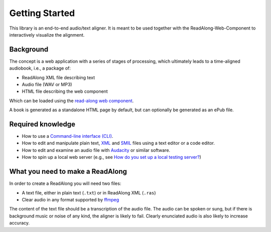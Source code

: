 .. start:

Getting Started
================

This library is an end-to-end audio/text aligner. It is meant to be used
together with the ReadAlong-Web-Component to interactively visualize the
alignment.

Background
----------

The concept is a web application with a series of stages of processing,
which ultimately leads to a time-aligned audiobook, i.e., a package of:

-  ReadAlong XML file describing text
-  Audio file (WAV or MP3)
-  HTML file describing the web component

Which can be loaded using the `read-along web
component <https://github.com/roedoejet/ReadAlong-Web-Component>`__.

A book is generated as a standalone HTML page by default, but can
optionally be generated as an ePub file.

Required knowledge
------------------

-  How to use a `Command-line interface (CLI) <https://en.wikipedia.org/wiki/Command-line_interface>`__.
-  How to edit and manipulate plain text, `XML <https://www.w3.org/standards/xml/core>`__ and `SMIL <https://www.w3.org/TR/smil/>`__ files using a text editor or a code editor.
-  How to edit and examine an audio file with `Audacity <https://www.audacityteam.org/>`__ or similar software.
-  How to spin up a local web server (e.g., see `How do you set up a local testing server? <https://developer.mozilla.org/en-US/docs/Learn/Common_questions/set_up_a_local_testing_server>`__)

What you need to make a ReadAlong
---------------------------------

In order to create a ReadAlong you will need two files:

- A text file, either in plain text (``.txt``) or in ReadAlong XML (``.ras``)
- Clear audio in any format supported by `ffmpeg <https://ffmpeg.org/ffmpeg-formats.html>`__

The content of the text file should be a transcription of the audio
file. The audio can be spoken or sung, but if there is background music
or noise of any kind, the aligner is likely to fail. Clearly enunciated
audio is also likely to increase accuracy.
